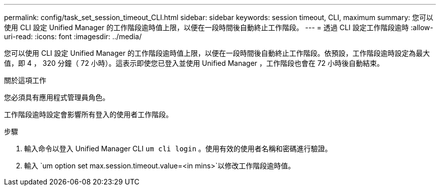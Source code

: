 ---
permalink: config/task_set_session_timeout_CLI.html 
sidebar: sidebar 
keywords: session timeout, CLI, maximum 
summary: 您可以使用 CLI 設定 Unified Manager 的工作階段逾時值上限，以便在一段時間後自動終止工作階段。 
---
= 透過 CLI 設定工作階段逾時
:allow-uri-read: 
:icons: font
:imagesdir: ../media/


[role="lead"]
您可以使用 CLI 設定 Unified Manager 的工作階段逾時值上限，以便在一段時間後自動終止工作階段。依預設，工作階段逾時設定為最大值，即 4 ， 320 分鐘（ 72 小時）。這表示即使您已登入並使用 Unified Manager ，工作階段也會在 72 小時後自動結束。

.關於這項工作
您必須具有應用程式管理員角色。

工作階段逾時設定會影響所有登入的使用者工作階段。

.步驟
. 輸入命令以登入 Unified Manager CLI `um cli login` 。使用有效的使用者名稱和密碼進行驗證。
. 輸入 `um option set max.session.timeout.value=<in mins>`以修改工作階段逾時值。


